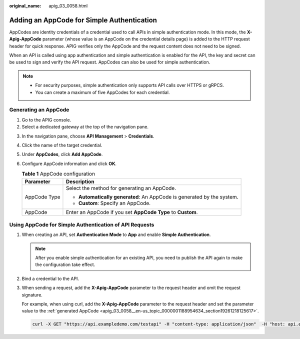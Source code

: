 :original_name: apig_03_0058.html

.. _apig_03_0058:

Adding an AppCode for Simple Authentication
===========================================

AppCodes are identity credentials of a credential used to call APIs in simple authentication mode. In this mode, the **X-Apig-AppCode** parameter (whose value is an AppCode on the credential details page) is added to the HTTP request header for quick response. APIG verifies only the AppCode and the request content does not need to be signed.

When an API is called using app authentication and simple authentication is enabled for the API, the key and secret can be used to sign and verify the API request. AppCodes can also be used for simple authentication.

.. note::

   -  For security purposes, simple authentication only supports API calls over HTTPS or gRPCS.
   -  You can create a maximum of five AppCodes for each credential.

.. _apig_03_0058__en-us_topic_0000001188954634_section19261218125617:

Generating an AppCode
---------------------

#. Go to the APIG console.
#. Select a dedicated gateway at the top of the navigation pane.

3. In the navigation pane, choose **API Management** > **Credentials**.

4. Click the name of the target credential.
5. Under **AppCodes**, click **Add AppCode**.
6. Configure AppCode information and click **OK**.

   .. table:: **Table 1** AppCode configuration

      +-----------------------------------+------------------------------------------------------------------------+
      | Parameter                         | Description                                                            |
      +===================================+========================================================================+
      | AppCode Type                      | Select the method for generating an AppCode.                           |
      |                                   |                                                                        |
      |                                   | -  **Automatically generated**: An AppCode is generated by the system. |
      |                                   | -  **Custom**: Specify an AppCode.                                     |
      +-----------------------------------+------------------------------------------------------------------------+
      | AppCode                           | Enter an AppCode if you set **AppCode Type** to **Custom**.            |
      +-----------------------------------+------------------------------------------------------------------------+

Using AppCode for Simple Authentication of API Requests
-------------------------------------------------------

#. When creating an API, set **Authentication Mode** to **App** and enable **Simple Authentication**.

   .. note::

      After you enable simple authentication for an existing API, you need to publish the API again to make the configuration take effect.

#. Bind a credential to the API.

#. When sending a request, add the **X-Apig-AppCode** parameter to the request header and omit the request signature.

   For example, when using curl, add the **X-Apig-AppCode** parameter to the request header and set the parameter value to the :ref:`generated AppCode <apig_03_0058__en-us_topic_0000001188954634_section19261218125617>`.

   .. code-block::

      curl -X GET "https://api.exampledemo.com/testapi" -H "content-type: application/json"  -H "host: api.exampledemo.com" -H "X-Apig-AppCode: xhrJVJKABSOxc7d***********FZL4gSHEXkCMQC"
